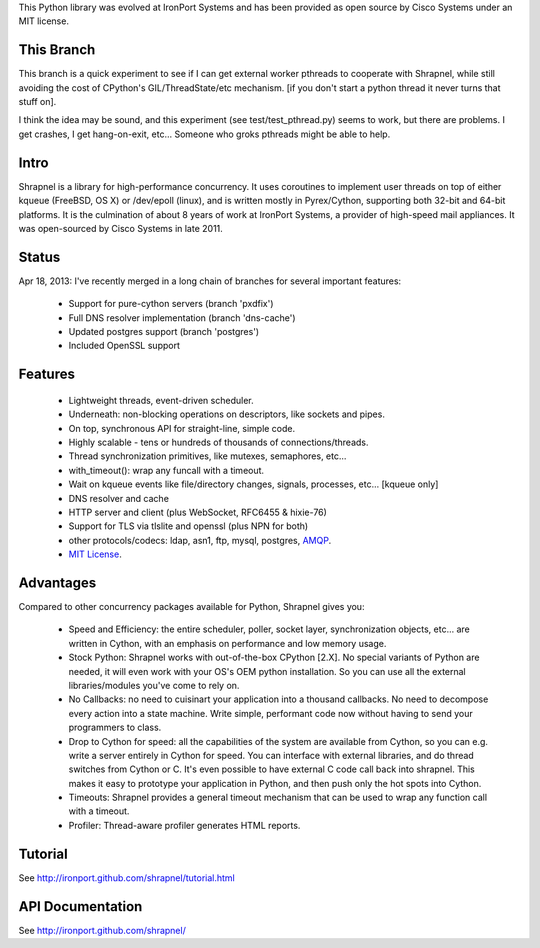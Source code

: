This Python library was evolved at IronPort Systems and has been provided
as open source by Cisco Systems under an MIT license.

This Branch
===========

This branch is a quick experiment to see if I can get external worker
pthreads to cooperate with Shrapnel, while still avoiding the cost of
CPython's GIL/ThreadState/etc mechanism. [if you don't start a python
thread it never turns that stuff on].

I think the idea may be sound, and this experiment (see
test/test_pthread.py) seems to work, but there are problems.  I get
crashes, I get hang-on-exit, etc...  Someone who groks pthreads might
be able to help.

Intro
=====

Shrapnel is a library for high-performance concurrency.  It uses
coroutines to implement user threads on top of either kqueue (FreeBSD,
OS X) or /dev/epoll (linux), and is written mostly in Pyrex/Cython,
supporting both 32-bit and 64-bit platforms.  It is the culmination of
about 8 years of work at IronPort Systems, a provider of high-speed
mail appliances.  It was open-sourced by Cisco Systems in late 2011.

Status
======

Apr 18, 2013: I've recently merged in a long chain of branches for several
important features:

 * Support for pure-cython servers (branch 'pxdfix')
 * Full DNS resolver implementation (branch 'dns-cache')
 * Updated postgres support (branch 'postgres')
 * Included OpenSSL support


Features
========

 * Lightweight threads, event-driven scheduler.
 * Underneath: non-blocking operations on descriptors, like sockets and pipes.
 * On top, synchronous API for straight-line, simple code.
 * Highly scalable - tens or hundreds of thousands of connections/threads.
 * Thread synchronization primitives, like mutexes, semaphores, etc...
 * with_timeout(): wrap any funcall with a timeout.
 * Wait on kqueue events like file/directory changes, signals, processes, etc... [kqueue only]
 * DNS resolver and cache
 * HTTP server and client (plus WebSocket, RFC6455 & hixie-76)
 * Support for TLS via tlslite and openssl (plus NPN for both)
 * other protocols/codecs: ldap, asn1, ftp, mysql, postgres, AMQP_.
 * `MIT License`_.
 
Advantages
==========

Compared to other concurrency packages available for Python,
Shrapnel gives you:

 * Speed and Efficiency: the entire scheduler, poller, socket layer,
   synchronization objects, etc... are written in Cython, with an
   emphasis on performance and low memory usage.
 * Stock Python: Shrapnel works with out-of-the-box CPython [2.X].  No
   special variants of Python are needed, it will even work with your
   OS's OEM python installation. So you can use all the external
   libraries/modules you've come to rely on.
 * No Callbacks: no need to cuisinart your application into a thousand
   callbacks.  No need to decompose every action into a state
   machine.  Write simple, performant code now without having to send
   your programmers to class.
 * Drop to Cython for speed: all the capabilities of the system are
   available from Cython, so you can e.g. write a server entirely in
   Cython for speed.  You can interface with external libraries, and
   do thread switches from Cython or C.  It's even possible to have
   external C code call back into shrapnel.  This makes it easy to
   prototype your application in Python, and then push only the hot
   spots into Cython.
 * Timeouts: Shrapnel provides a general timeout mechanism that can be
   used to wrap any function call with a timeout.
 * Profiler: Thread-aware profiler generates HTML reports.


Tutorial
========

See http://ironport.github.com/shrapnel/tutorial.html

API Documentation
=================

See http://ironport.github.com/shrapnel/

.. _MIT License: http://www.opensource.org/licenses/mit-license.html
.. _AMQP: https://github.com/samrushing/amqp-shrapnel
